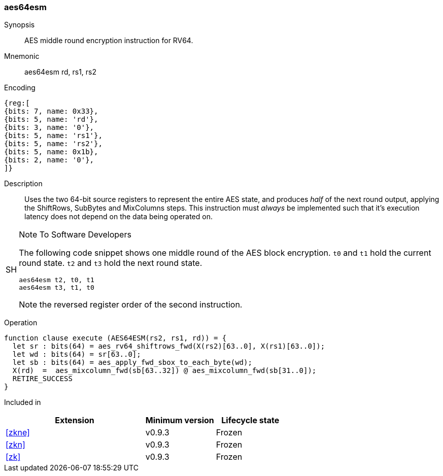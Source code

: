 [#insns-aes64esm, reftext="AES encrypt middle round instruction (RV64)"]
=== aes64esm

Synopsis::
AES middle round encryption instruction for RV64.

Mnemonic::
aes64esm rd, rs1, rs2

Encoding::
[wavedrom, , svg]
....
{reg:[
{bits: 7, name: 0x33},
{bits: 5, name: 'rd'},
{bits: 3, name: '0'},
{bits: 5, name: 'rs1'},
{bits: 5, name: 'rs2'},
{bits: 5, name: 0x1b},
{bits: 2, name: '0'},
]}
....

Description:: 
Uses the two 64-bit source registers to represent the entire AES state,
and produces _half_ of the next round output, applying the ShiftRows,
SubBytes and MixColumns steps.
This instruction must _always_ be implemented such that it's execution
latency does not depend on the data being operated on.

.Note To Software Developers
[NOTE,caption="SH"]
====
The following code snippet shows one middle round of the AES block encryption.
`t0` and `t1` hold the current round state.
`t2` and `t3` hold the next round state.

  aes64esm t2, t0, t1
  aes64esm t3, t1, t0

Note the reversed register order of the second instruction.
====

Operation::
[source,sail]
--
function clause execute (AES64ESM(rs2, rs1, rd)) = {
  let sr : bits(64) = aes_rv64_shiftrows_fwd(X(rs2)[63..0], X(rs1)[63..0]);
  let wd : bits(64) = sr[63..0];
  let sb : bits(64) = aes_apply_fwd_sbox_to_each_byte(wd);
  X(rd)  =  aes_mixcolumn_fwd(sb[63..32]) @ aes_mixcolumn_fwd(sb[31..0]);
  RETIRE_SUCCESS
}
--

Included in::
[%header,cols="4,2,2"]
|===
|Extension
|Minimum version
|Lifecycle state

| <<zkne>>
| v0.9.3
| Frozen
| <<zkn>>
| v0.9.3
| Frozen
| <<zk>>
| v0.9.3
| Frozen
|===


